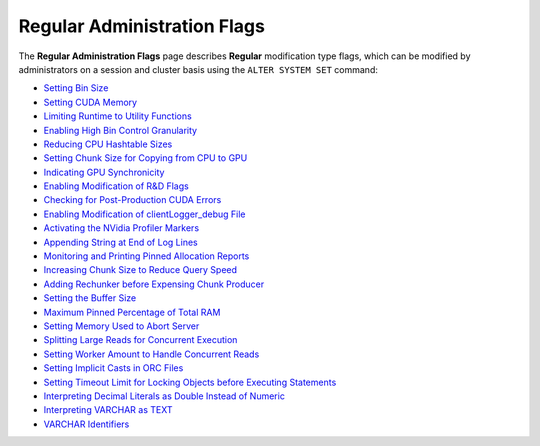 .. _admin_regular_flags:

*************************
Regular Administration Flags
*************************
The **Regular Administration Flags** page describes **Regular** modification type flags, which can be modified by administrators on a session and cluster basis using the ``ALTER SYSTEM SET`` command:

* `Setting Bin Size <https://docs.sqream.com/en/v2020.3.2.1/configuration_guides/bin_sizes.html>`_
* `Setting CUDA Memory <https://docs.sqream.com/en/v2020.3.2.1/configuration_guides/check_cuda_memory.html>`_
* `Limiting Runtime to Utility Functions <https://docs.sqream.com/en/v2020.3.2.1/configuration_guides/compiler_gets_only_ufs.html>`_
* `Enabling High Bin Control Granularity <https://docs.sqream.com/en/v2020.3.2.1/configuration_guides/copy_to_restrict_utf8.html>`_
* `Reducing CPU Hashtable Sizes <https://docs.sqream.com/en/v2020.3.2.1/configuration_guides/cpu_reduce_hashtable_size.html>`_
* `Setting Chunk Size for Copying from CPU to GPU <https://docs.sqream.com/en/v2020.3.2.1/configuration_guides/cuda_mem_cpy_max_size_bytes.html>`_
* `Indicating GPU Synchronicity <https://docs.sqream.com/en/v2020.3.2.1/configuration_guides/cuda_mem_cpy_synchronous.html>`_
* `Enabling Modification of R&D Flags <https://docs.sqream.com/en/v2020.3.2.1/configuration_guides/developer_mode.html>`_
* `Checking for Post-Production CUDA Errors <https://docs.sqream.com/en/v2020.3.2.1/configuration_guides/enable_device_debug_messages.html>`_
* `Enabling Modification of clientLogger_debug File <https://docs.sqream.com/en/v2020.3.2.1/configuration_guides/enable_log_debug.html>`_
* `Activating the NVidia Profiler Markers <https://docs.sqream.com/en/v2020.3.2.1/configuration_guides/enable_nv_prof_markers.html>`_
* `Appending String at End of Log Lines <https://docs.sqream.com/en/v2020.3.2.1/configuration_guides/end_log_message.html>`_
* `Monitoring and Printing Pinned Allocation Reports <https://docs.sqream.com/en/v2020.3.2.1/configuration_guides/gather_mem_stat.html>`_
* `Increasing Chunk Size to Reduce Query Speed <https://docs.sqream.com/en/v2020.3.2.1/configuration_guides/increase_chunk_size_before_reduce.html>`_
* `Adding Rechunker before Expensing Chunk Producer <https://docs.sqream.com/en/v2020.3.2.1/configuration_guides/increase_mem_factors.html>`_
* `Setting the Buffer Size <https://docs.sqream.com/en/v2020.3.2.1/configuration_guides/level_db_write_buffer_size.html>`_
* `Maximum Pinned Percentage of Total RAM <https://docs.sqream.com/en/v2020.3.2.1/configuration_guides/max_pinned_percentage_of_total_ram.html>`_
* `Setting Memory Used to Abort Server <https://docs.sqream.com/en/v2020.3.2.1/configuration_guides/memory_reset_trigger_mb.html>`_
* `Splitting Large Reads for Concurrent Execution <https://docs.sqream.com/en/v2020.3.2.1/configuration_guides/mt_read.html>`_
* `Setting Worker Amount to Handle Concurrent Reads <https://docs.sqream.com/en/v2020.3.2.1/configuration_guides/mt_read_workers.html>`_
* `Setting Implicit Casts in ORC Files <https://docs.sqream.com/en/v2020.3.2.1/configuration_guides/orc_implicit_casts.html>`_
* `Setting Timeout Limit for Locking Objects before Executing Statements <https://docs.sqream.com/en/v2020.3.2.1/configuration_guides/statement_lock_timeout.html>`_
* `Interpreting Decimal Literals as Double Instead of Numeric <https://docs.sqream.com/en/v2020.3.2.1/configuration_guides/use_legacy_decimal_literals.html>`_
* `Interpreting VARCHAR as TEXT <https://docs.sqream.com/en/v2020.3.2.1/configuration_guides/use_legacy_string_literals.html>`_
* `VARCHAR Identifiers <https://docs.sqream.com/en/v2020.3.2.1/configuration_guides/varchar_identifiers.html>`_